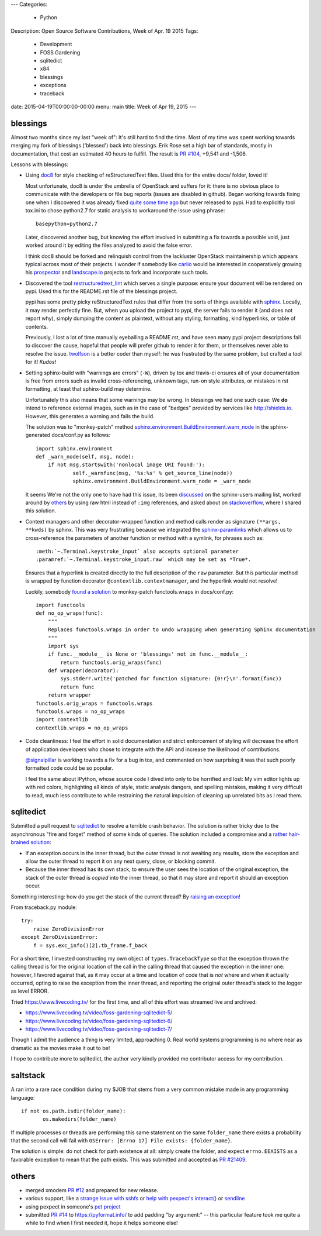 ---
Categories:
    - Python
Description: Open Source Software Contributions, Week of Apr. 19 2015
Tags:
    - Development
    - FOSS Gardening
    - sqlitedict
    - x84
    - blessings
    - exceptions
    - traceback

date: 2015-04-19T00:00:00-00:00
menu: main
title: Week of Apr 19, 2015
---

blessings
---------

Almost two months since my last "week of": It's still hard to find the time.  Most of my time was
spent working towards merging my fork of blessings ('blessed') back into blessings.  Erik Rose
set a high bar of standards, mostly in documentation, that cost an estimated 40 hours to fulfill.
The result is `PR #104 <https://github.com/erikrose/blessings/pull/104>`_, +9,541 and -1,506.

Lessons with blessings:

- Using `doc8 <https://pypi.python.org/pypi/doc8/0.5.0>`_ for style checking
  of reStructuredText files.  Used this for the entire docs/ folder, loved it!

  Most unfortunate, doc8 is under the umbrella of OpenStack and suffers for
  it: there is no obvious place to communicate with the developers or file
  bug reports (issues are disabled in github).  Began working towards fixing
  one when I discovered it was already fixed `quite some time ago
  <https://github.com/stackforge/doc8/commit/4d82c269ab46f0c5370c1f00be06e0c406164e85#commitcomment-10725927>`_
  but never released to pypi.  Had to explicitly tool tox.ini to chose
  python2.7 for static analysis to workaround the issue using phrase::

      basepython=python2.7

  Later, discovered another bug, but knowing the effort involved in
  submitting a fix towards a possible void, just worked around it by
  editing the files analyzed to avoid the false error.

  I think doc8 should be forked and relinquish control from the lackluster
  OpenStack maintainership which appears typical across most of their
  projects.  I wonder if somebody like `carlio
  <https://github.com/carlio>`_ would be interested in cooperatively growing
  his `prospector <https://github.com/landscapeio/prospector>`_ and
  `landscape.io <https://landscape.io/>`_ projects to fork and incorporate
  such tools.

- Discovered the tool `restructuredtext_lint
  <https://github.com/twolfson/restructuredtext-lint>`_ which serves a single
  purpose: ensure your document will be rendered on pypi.  Used this for the
  README.rst file of the blessings project.

  pypi has some pretty picky reStructuredText rules that differ from the sorts
  of things available with `sphinx <http://sphinx-doc.org/>`_.  Locally, it
  may render perfectly fine.  But, when you upload the project to pypi, the
  server fails to render it (and does not report why), simply dumping the
  content as plaintext, without any styling, formatting, kind hyperlinks,
  or table of contents.

  Previously, I lost a lot of time manually eyeballing a README.rst, and have
  seen many pypi project descriptions fail to discover the cause, hopeful
  that people will prefer github to render it for them, or themselves
  never able to resolve the issue. `twolfson <https://github.com/twolfson>`_
  is a better coder than myself: he was frustrated by the same problem, but
  crafted a tool for it! *Kudos!*

- Setting sphinx-build with "warnings are errors" (``-W``), driven by tox
  and travis-ci ensures all of your documentation is free from errors such
  as invalid cross-referencing, unknown tags, run-on style attributes, or
  mistakes in rst formatting, at least that sphinx-build may determine.

  Unfortunately this also means that some warnings may be wrong. In blessings
  we had one such case: We **do** intend to reference external images, such as
  in the case of "badges" provided by services like http://shields.io.  However,
  this generates a warning and fails the build.

  The solution was to "monkey-patch" method `sphinx.environment.BuildEnvironment.warn_node
  <https://github.com/erikrose/blessings/blob/a562434ef3c681d17a8b2a0b2a9f582a3ff5c093/docs/conf.py#L23-L37>`_
  in the sphinx-generated docs/conf.py as follows::

          import sphinx.environment
          def _warn_node(self, msg, node):
              if not msg.startswith('nonlocal image URI found:'):
                      self._warnfunc(msg, '%s:%s' % get_source_line(node))
                      sphinx.environment.BuildEnvironment.warn_node = _warn_node

  It seems We're not the only one to have had this issue, its been `discussed
  <https://groups.google.com/forum/#!topic/sphinx-users/GNx7PVXoZIU>`_ on
  the sphinx-users mailing list, worked around by `others
  <https://github.com/SuperCowPowers/workbench/issues/172>`_ by using raw
  html instead of ``:img`` references, and asked about on `stackoverflow
  <http://stackoverflow.com/a/28778969>`_, where I shared this solution.

- Context managers and other decorator-wrapped function and method calls render
  as signature ``(**args, **kwds)`` by sphinx.  This was very frustrating
  because we integrated the `sphinx-paramlinks
  <https://pypi.python.org/pypi/sphinx-paramlinks>`_ which allows us to
  cross-reference the parameters of another function or method with a symlink,
  for phrases such as::

      :meth:`~.Terminal.keystroke_input` also accepts optional parameter
      :paramref:`~.Terminal.keystroke_input.raw` which may be set as *True*.

  Ensures that a hyperlink is created directly to the full description of the
  ``raw`` parameter.  But this particular method is wrapped by function decorator
  ``@contextlib.contextmanager``, and the hyperlink would not resolve!

  Luckily, somebody `found a solution
  <https://github.com/sphinx-doc/sphinx/issues/1711#issuecomment-93126473>`_
  to monkey-patch functools.wraps in docs/conf.py::

       import functools
       def no_op_wraps(func):
           """
           Replaces functools.wraps in order to undo wrapping when generating Sphinx documentation
           """
           import sys
           if func.__module__ is None or 'blessings' not in func.__module__:
               return functools.orig_wraps(func)
           def wrapper(decorator):
               sys.stderr.write('patched for function signature: {0!r}\n'.format(func))
               return func
           return wrapper
       functools.orig_wraps = functools.wraps
       functools.wraps = no_op_wraps
       import contextlib
       contextlib.wraps = no_op_wraps

- Code cleanliness: I feel the effort in solid documentation and strict
  enforcement of styling will decrease the effort of application developers
  who chose to integrate with the API and increase the likelihood of
  contributions.

  `@signalpillar <https://github.com/signalpillar>`_ is working towards a fix
  for a bug in tox, and commented on how surprising it was that such poorly
  formatted code could be so popular.

  I feel the same about IPython, whose source code I dived into only to be
  horrified and lost: My vim editor lights up with red colors, highlighting
  all kinds of style, static analysis dangers, and spelling mistakes, making
  it very difficult to read, much less contribute to while restraining the
  natural impulsion of cleaning up unrelated bits as I read them.


sqlitedict
----------

Submitted a pull request to `sqlitedict
<https://github.com/piskvorky/sqlitedict>`_ to resolve a terrible crash
behavior. The solution is rather tricky due to the asynchronous "fire and forget"
method of some kinds of queries.  The solution included a compromise and a
`rather hair-brained solution
<https://github.com/piskvorky/sqlitedict/pull/28>`_:

- if an exception occurs in the inner thread, but the outer thread is not
  awaiting any results, store the exception and allow the outer thread to report
  it on any next query, close, or blocking commit.

- Because the inner thread has its own stack, to ensure the user sees the
  location of the original exception, the stack of the outer thread is *copied*
  into the inner thread, so that it may store and report it should an exception
  occur.

Something interesting: how do you get the stack of the current
thread? By `raising an exception
<https://github.com/python-git/python/blob/715a6e5035bb21ac49382772076ec4c630d6e960/Lib/traceback.py#L273-305>`_!

From traceback.py module::

        try:
            raise ZeroDivisionError
        except ZeroDivisionError:
            f = sys.exc_info()[2].tb_frame.f_back

For a short time, I invested constructing my own object of ``types.TracebackType``
so that the exception thrown the calling thread is for the original location of
the call in the calling thread that caused the exception in the inner one:
however, I favored against that, as it may occur at a time and location of code
that is *not* where and when it actually occurred, opting to raise the exception
from the inner thread, and reporting the original outer thread's stack to the
logger as level ERROR.

Tried https://www.livecoding.tv/ for the first time, and all of this effort
was streamed live and archived:

- https://www.livecoding.tv/video/foss-gardening-sqlitedict-5/
- https://www.livecoding.tv/video/foss-gardening-sqlitedict-6/
- https://www.livecoding.tv/video/foss-gardening-sqlitedict-7/

Though I admit the audience a thing is very limited, approaching 0.  Real
world systems programming is no where near as dramatic as the movies make
it out to be!

I hope to contribute more to sqlitedict, the author very kindly provided me
contributor access for my contribution.


saltstack
---------

A ran into a rare race condition during my $JOB that stems from a very common
mistake made in any programming language::

   if not os.path.isdir(folder_name):
          os.makedirs(folder_name)

If multiple processes or threads are performing this same statement on the same
``folder_name`` there exists a probability that the second call will fail with
``OSError: [Errno 17] File exists: {folder_name}``.

The solution is simple: do not check for path existence at all: simply create
the folder, and expect ``errno.EEXISTS`` as a favorable exception to mean
that the path exists.  This was submitted and accepted as `PR #21409
<https://github.com/saltstack/salt/pull/21409>`_.


others
------

- merged xmodem `PR #12 <https://github.com/tehmaze/xmodem/pull/12>`_ and
  prepared for new release.
- various support, like a `strange issue with sshfs
  <https://github.com/pexpect/pexpect/issues/192>`_
  or `help with pexpect's interact()
  <https://github.com/pexpect/pexpect/issues/196>`_ or `sendline
  <https://github.com/pexpect/pexpect/issues/194>`_
- using pexpect in someone's `pet project
  <https://github.com/thomasballinger/emptystdin/pull/1>`_
- submitted `PR #14
  <https://github.com/ulope/pyformat.info/pull/14>`_ to https://pyformat.info/ to add padding
  "by argument:" -- this particular feature took me quite a while
  to find when I first needed it, hope it helps someone else!
